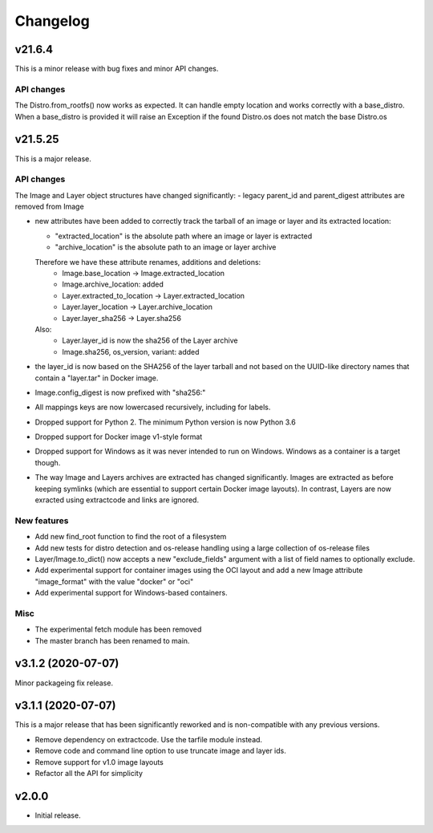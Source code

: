Changelog
=========

v21.6.4
--------

This is a minor release with bug fixes and minor API changes. 

API changes
~~~~~~~~~~~

The Distro.from_rootfs() now works as expected. It can handle empty location
and works correctly with a base_distro. When a base_distro is provided it
will raise an Exception if the found Distro.os does not match the base Distro.os


v21.5.25
--------

This is a major release. 

API changes
~~~~~~~~~~~

The Image and Layer object structures have changed significantly:
- legacy parent_id and parent_digest attributes are removed from Image

- new attributes have been added to correctly track the tarball of an image
  or layer and its extracted location:

  - "extracted_location" is the absolute path where an image or layer is extracted
  - "archive_location" is the absolute path to an image or layer archive

  Therefore we have these attribute renames, additions and deletions:
    - Image.base_location -> Image.extracted_location
    - Image.archive_location: added
    - Layer.extracted_to_location -> Layer.extracted_location
    - Layer.layer_location -> Layer.archive_location
    - Layer.layer_sha256 -> Layer.sha256

  Also:
    - Layer.layer_id is now the sha256 of the Layer archive
    - Image.sha256, os_version, variant: added

- the layer_id is now based on the SHA256 of the layer tarball and not based on
  the UUID-like directory names that contain a "layer.tar" in Docker image.
- Image.config_digest is now prefixed with "sha256:"
- All mappings keys are now lowercased recursively, including for labels.

- Dropped support for Python 2. The minimum Python version is now Python 3.6
- Dropped support for Docker image v1-style format
- Dropped support for Windows as it was never intended to run on Windows.
  Windows as a container is a target though.
- The way Image and Layers archives are extracted has changed significantly.
  Images are extracted as before keeping symlinks (which are essential to support
  certain Docker image layouts). In contrast, Layers are now exracted using
  extractcode and links are ignored.


New features
~~~~~~~~~~~~

- Add new find_root function to find the root of a filesystem

- Add new tests for distro detection and os-release handling using a large
  collection of os-release files

- Layer/Image.to_dict() now accepts a new "exclude_fields" argument with a list
  of field names to optionally exclude.

- Add experimental support for container images using the OCI layout and add a
  new Image attribute "image_format" with the value "docker" or "oci"

- Add experimental support for Windows-based containers.


Misc
~~~~

- The experimental fetch module has been removed
- The master branch has been renamed to main.



v3.1.2 (2020-07-07)
-------------------

Minor packageing fix release.


v3.1.1 (2020-07-07)
-------------------

This is a major release that has been significantly reworked
and is non-compatible with any previous versions.

- Remove dependency on extractcode. Use the tarfile module instead.
- Remove code and command line option to use truncate image and layer ids.
- Remove support for v1.0 image layouts
- Refactor all the API for simplicity


v2.0.0
------

- Initial release.
